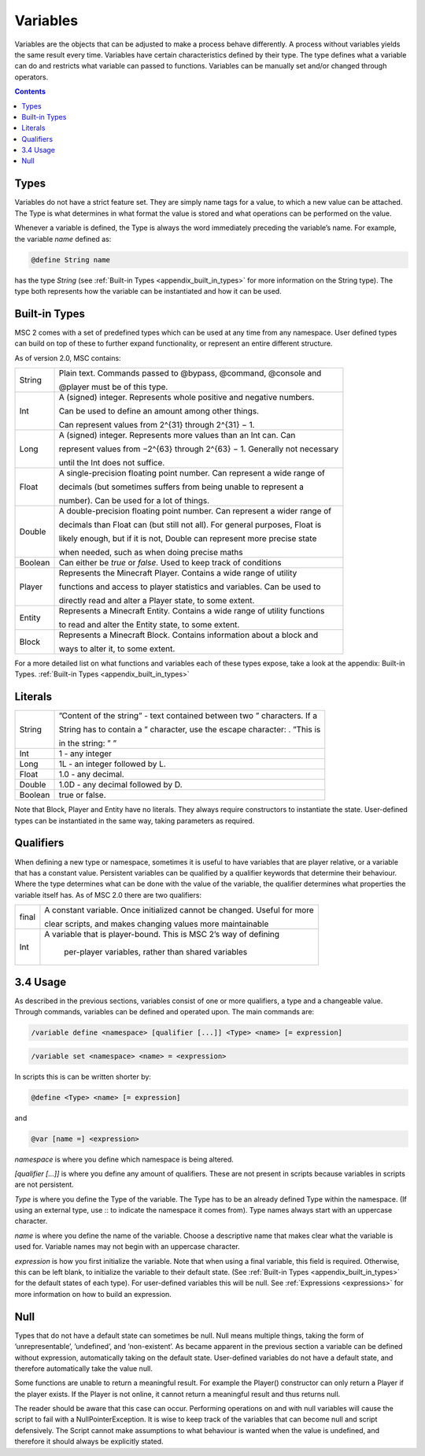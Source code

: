 .. _variables:

Variables
================

Variables are the objects that can be adjusted to make a process behave differently. A
process without variables yields the same result every time. Variables have certain characteristics defined by their type. The type defines what a variable can do and restricts
what variable can passed to functions. Variables can be manually set and/or changed
through operators.

.. contents::

.. _variables_types:

Types
--------------------

Variables do not have a strict feature set. They are simply name tags for a value, to
which a new value can be attached. The Type is what determines in what format the
value is stored and what operations can be performed on the value.

Whenever a variable is defined, the Type is always the word immediately preceding the
variable’s name. For example, the variable *name* defined as:

.. code-block:: console
    
    @define String name

has the type *String* (see :ref:`Built-in Types <appendix_built_in_types>` for more information on the String type).
The type both represents how the variable can be instantiated and how it can be used.

.. _variables_builtin_types:

Built-in Types
---------------------

MSC 2 comes with a set of predefined types which can be used at any time from any
namespace. User defined types can build on top of these to further expand functionality,
or represent an entire different structure.

As of version 2.0, MSC contains:

+---------+-----------------------------------------------------------------------------+
| String  | Plain text. Commands passed to @bypass, @command, @console and              |
|         |                                                                             |
|         | @player must be of this type.                                               |
+---------+-----------------------------------------------------------------------------+
| Int     | A (signed) integer. Represents whole positive and negative numbers.         |
|         |                                                                             |
|         | Can be used to define an amount among other things.                         |
|         |                                                                             |
|         | Can represent values from 2^{31} through 2^{31} − 1.                        |
+---------+-----------------------------------------------------------------------------+
| Long    | A (signed) integer. Represents more values than an Int can. Can             |
|         |                                                                             |
|         | represent values from −2^{63} through 2^{63} − 1. Generally not necessary   |
|         |                                                                             |
|         | until the Int does not suffice.                                             |
+---------+-----------------------------------------------------------------------------+
| Float   | A single-precision floating point number. Can represent a wide range of     |
|         |                                                                             |
|         | decimals (but sometimes suffers from being unable to represent a            |
|         |                                                                             |
|         | number). Can be used for a lot of things.                                   |
+---------+-----------------------------------------------------------------------------+
| Double  | A double-precision floating point number. Can represent a wider range of    |
|         |                                                                             |
|         | decimals than Float can (but still not all). For general purposes, Float is |
|         |                                                                             |
|         | likely enough, but if it is not, Double can represent more precise state    |
|         |                                                                             |
|         | when needed, such as when doing precise maths                               |
+---------+-----------------------------------------------------------------------------+
| Boolean | Can either be *true* or *false*. Used to keep track of conditions           |
+---------+-----------------------------------------------------------------------------+
| Player  | Represents the Minecraft Player. Contains a wide range of utility           |
|         |                                                                             |
|         | functions and access to player statistics and variables. Can be used to     |
|         |                                                                             |
|         | directly read and alter a Player state, to some extent.                     |
+---------+-----------------------------------------------------------------------------+
| Entity  | Represents a Minecraft Entity. Contains a wide range of utility functions   |
|         |                                                                             |
|         | to read and alter the Entity state, to some extent.                         |
+---------+-----------------------------------------------------------------------------+
| Block   | Represents a Minecraft Block. Contains information about a block and        |
|         |                                                                             |
|         | ways to alter it, to some extent.                                           |
+---------+-----------------------------------------------------------------------------+

For a more detailed list on what functions and variables each of these types expose, take
a look at the appendix: Built-in Types. :ref:`Built-in Types <appendix_built_in_types>`

.. _variables_literals:

Literals
---------------------

+---------+-----------------------------------------------------------------------------+
| String  | ”Content of the string” - text contained between two ” characters. If a     |
|         |                                                                             |
|         | String has to contain a ” character, use the escape character: \. ”This is  |
|         |                                                                             |
|         | in the string: \” ”                                                         |
+---------+-----------------------------------------------------------------------------+
| Int     | 1 - any integer                                                             | 
+---------+-----------------------------------------------------------------------------+
| Long    | 1L - an integer followed by L.                                              |
+---------+-----------------------------------------------------------------------------+
| Float   | 1.0 - any decimal.                                                          |
+---------+-----------------------------------------------------------------------------+
| Double  | 1.0D - any decimal followed by D.                                           |
+---------+-----------------------------------------------------------------------------+
| Boolean | true or false.                                                              |
+---------+-----------------------------------------------------------------------------+

Note that Block, Player and Entity have no literals. They always require constructors
to instantiate the state. User-defined types can be instantiated in the same way, taking
parameters as required.

.. _variables_qualifiers:

Qualifiers
---------------------

When defining a new type or namespace, sometimes it is useful to have variables that
are player relative, or a variable that has a constant value. Persistent variables can
be qualified by a qualifier keywords that determine their behaviour. Where the type
determines what can be done with the value of the variable, the qualifier determines
what properties the variable itself has. As of MSC 2.0 there are two qualifiers:

+---------+-----------------------------------------------------------------------------+
| final   | A constant variable. Once initialized cannot be changed. Useful for more    |
|         |                                                                             |
|         | clear scripts, and makes changing values more maintainable                  |
+---------+-----------------------------------------------------------------------------+
| Int     |A variable that is player-bound. This is MSC 2’s way of defining             | 
|         |                                                                             |
|         | per-player variables, rather than shared variables                          |
+---------+-----------------------------------------------------------------------------+

.. _variables_usage:

3.4 Usage
--------------------------

As described in the previous sections, variables consist of one or more qualifiers, a type
and a changeable value. Through commands, variables can be defined and operated
upon. The main commands are:

.. code-block:: console
    
    /variable define <namespace> [qualifier [...]] <Type> <name> [= expression]

.. code-block:: console
    
    /variable set <namespace> <name> = <expression>

In scripts this is can be written shorter by:

.. code-block:: console

    @define <Type> <name> [= expression]

and

.. code-block:: console

    @var [name =] <expression>

*namespace* is where you define which namespace is being altered.

*[qualifier [...]]* is where you define any amount of qualifiers. These are not present
in scripts because variables in scripts are not persistent.

*Type* is where you define the Type of the variable. The Type has to be an already
defined Type within the namespace. (If using an external type, use :: to indicate the namespace it comes from). Type names always start with an uppercase
character.

*name* is where you define the name of the variable. Choose a descriptive name
that makes clear what the variable is used for. Variable names may not begin with
an uppercase character.

*expression* is how you first initialize the variable. Note that when using a final
variable, this field is required. Otherwise, this can be left blank, to initialize
the variable to their default state. (See :ref:`Built-in Types <appendix_built_in_types>` for the default states of
each type). For user-defined variables this will be null. See :ref:`Expressions <expressions>` for more
information on how to build an expression.

.. _variables_null:

Null
--------------------------

Types that do not have a default state can sometimes be null. Null means multiple
things, taking the form of ’unrepresentable’, ’undefined’, and ’non-existent’. As became
apparent in the previous section a variable can be defined without expression, automatically taking on the default state. User-defined variables do not have a default state, and
therefore automatically take the value null.

Some functions are unable to return a meaningful result. For example the Player()
constructor can only return a Player if the player exists. If the Player is not online, it
cannot return a meaningful result and thus returns null.

The reader should be aware that this case can occur. Performing operations on and
with null variables will cause the script to fail with a NullPointerException. It is wise
to keep track of the variables that can become null and script defensively. The Script
cannot make assumptions to what behaviour is wanted when the value is undefined, and
therefore it should always be explicitly stated.
